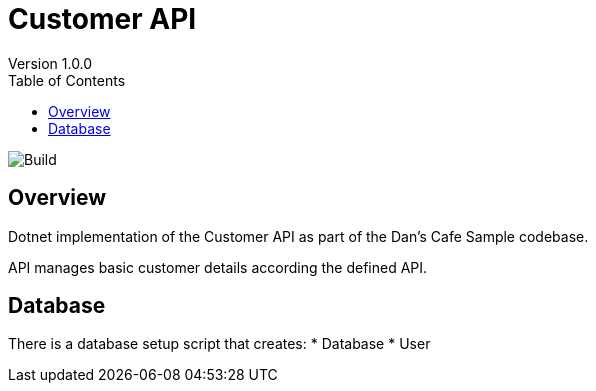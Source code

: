 = Customer API
Version 1.0.0
:toc: right
:listing-caption: Listing

image::https://travis-ci.com/anthonyikeda/customer-dotnet-api.svg?branch=master[Build]

== Overview
Dotnet implementation of the Customer API as part of the Dan's Cafe Sample codebase.

API manages basic customer details according the defined API.

== Database

There is a database setup script that creates:
* Database
* User



